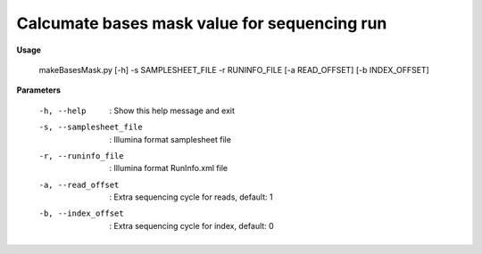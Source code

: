 Calcumate bases mask value for sequencing run
==============================================

**Usage**

  makeBasesMask.py 
  [-h] 
  -s SAMPLESHEET_FILE 
  -r RUNINFO_FILE
  [-a READ_OFFSET]
  [-b INDEX_OFFSET]


**Parameters**

  -h, --help               :  Show this help message and exit
  -s, --samplesheet_file   :  Illumina format samplesheet file
  -r, --runinfo_file       :  Illumina format RunInfo.xml file
  -a, --read_offset        :  Extra sequencing cycle for reads, default: 1
  -b, --index_offset       :  Extra sequencing cycle for index, default: 0

